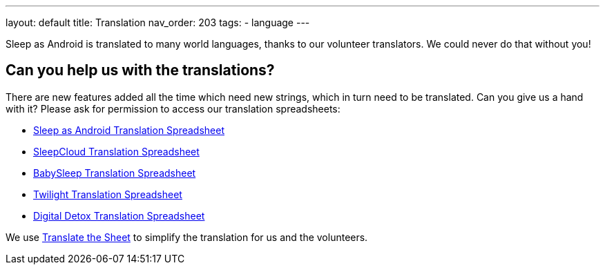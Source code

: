 ---
layout: default
title: Translation
nav_order: 203
//parent: /general/general_info.html
tags:
- language
---

Sleep as Android is translated to many world languages, thanks to our volunteer translators. We could never do that without you!

## Can you help us with the translations?

There are new features added all the time which need new strings, which in turn need to be translated. Can you give us a hand with it? Please ask for permission to access our translation spreadsheets:

- link:https://docs.google.com/spreadsheets/d/1N3CrEP19aB66DBFzONIPooH5dWUW_mU4ENH_MeD1QFU/edit[Sleep as Android Translation Spreadsheet]
- link:https://docs.google.com/spreadsheets/d/1Slw1_Z2tN_berThYKivW6KOCNbW1DY-TUWkwclRvnJU/edit[SleepCloud Translation Spreadsheet]
- link:https://docs.google.com/spreadsheets/d/1UCeO0d2_rfjKJLdkPygmEcmnHcLTw9VgdXNHuIpPkeY/edit[BabySleep Translation Spreadsheet]
- link:https://docs.google.com/spreadsheets/d/1Jse7DqJr4eNTca6_7rSBchpaX3eU6SgLo9V3ltBio5Q/edit[Twilight Translation Spreadsheet]
- link:https://docs.google.com/spreadsheets/d/1jgE_VaECnMzUmg0apblRLVqg59abJhj30ylZUSF9zb8/edit[Digital Detox Translation Spreadsheet]

We use link:https://tts.urbandroid.org/index.html[Translate the Sheet] to simplify the translation for us and the volunteers.
